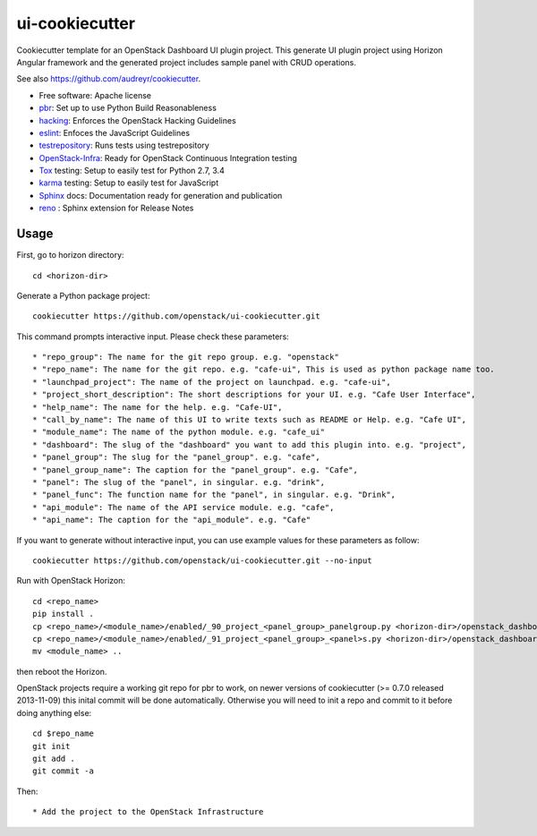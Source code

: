 ===============
ui-cookiecutter
===============

Cookiecutter template for an OpenStack Dashboard UI plugin project. This
generate UI plugin project using Horizon Angular framework and the generated
project includes sample panel with CRUD operations.

See also https://github.com/audreyr/cookiecutter.

* Free software: Apache license
* pbr_: Set up to use Python Build Reasonableness
* hacking_: Enforces the OpenStack Hacking Guidelines
* eslint_: Enfoces the JavaScript Guidelines
* testrepository_: Runs tests using testrepository
* OpenStack-Infra_: Ready for OpenStack Continuous Integration testing
* Tox_ testing: Setup to easily test for Python 2.7, 3.4
* karma_ testing: Setup to easily test for JavaScript
* Sphinx_ docs: Documentation ready for generation and publication
* reno_ : Sphinx extension for Release Notes

Usage
-----

First, go to horizon directory::

    cd <horizon-dir>

Generate a Python package project::

    cookiecutter https://github.com/openstack/ui-cookiecutter.git

This command prompts interactive input. Please check these parameters::

* "repo_group": The name for the git repo group. e.g. "openstack"
* "repo_name": The name for the git repo. e.g. "cafe-ui", This is used as python package name too.
* "launchpad_project": The name of the project on launchpad. e.g. "cafe-ui",
* "project_short_description": The short descriptions for your UI. e.g. "Cafe User Interface",
* "help_name": The name for the help. e.g. "Cafe-UI",
* "call_by_name": The name of this UI to write texts such as README or Help. e.g. "Cafe UI",
* "module_name": The name of the python module. e.g. "cafe_ui"
* "dashboard": The slug of the "dashboard" you want to add this plugin into. e.g. "project",
* "panel_group": The slug for the "panel_group". e.g. "cafe",
* "panel_group_name": The caption for the "panel_group". e.g. "Cafe",
* "panel": The slug of the "panel", in singular. e.g. "drink",
* "panel_func": The function name for the "panel", in singular. e.g. "Drink",
* "api_module": The name of the API service module. e.g. "cafe",
* "api_name": The caption for the "api_module". e.g. "Cafe"

If you want to generate without interactive input, you can use example values for these parameters as follow::

   cookiecutter https://github.com/openstack/ui-cookiecutter.git --no-input

Run with OpenStack Horizon::

    cd <repo_name>
    pip install .
    cp <repo_name>/<module_name>/enabled/_90_project_<panel_group>_panelgroup.py <horizon-dir>/openstack_dashboard/local/enabled
    cp <repo_name>/<module_name>/enabled/_91_project_<panel_group>_<panel>s.py <horizon-dir>/openstack_dashboard/local/enabled
    mv <module_name> ..

then reboot the Horizon.

OpenStack projects require a working git repo for pbr to work, on newer
versions of cookiecutter (>= 0.7.0 released 2013-11-09) this inital commit will
be done automatically. Otherwise you will need to init a repo and commit to it
before doing anything else::

    cd $repo_name
    git init
    git add .
    git commit -a

Then::

* Add the project to the OpenStack Infrastructure


.. _pbr: https://docs.openstack.org/pbr/latest/
.. _hacking: https://opendev.org/openstack/hacking/raw/branch/master/HACKING.rst
.. _eslint: http://eslint.org/
.. _OpenStack-Infra: https://docs.openstack.org/infra/system-config
.. _testrepository: https://testrepository.readthedocs.org/
.. _Tox: http://testrun.org/tox/
.. _karma: https://github.com/karma-runner/karma
.. _Sphinx: http://sphinx-doc.org/
.. _reno: https://docs.openstack.org/reno/latest/

